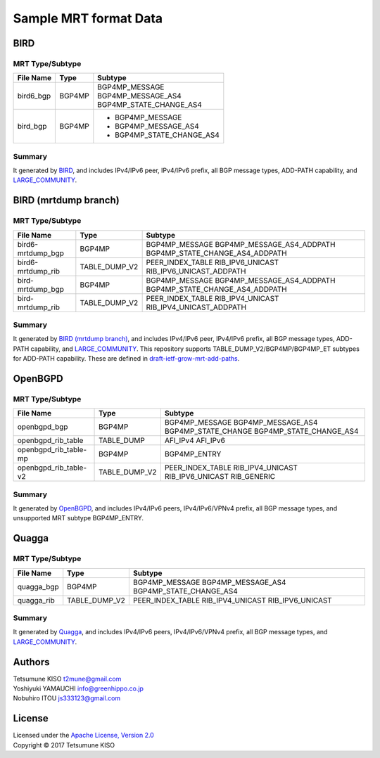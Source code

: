 Sample MRT format Data
======================

BIRD
----

MRT Type/Subtype
~~~~~~~~~~~~~~~~

+-------------------------+-----------------+------------------------------------+
| File Name               | Type            | Subtype                            |
|                         |                 |                                    |
+=========================+=================+====================================+
| bird6\_bgp              | BGP4MP          | | BGP4MP\_MESSAGE                  |
|                         |                 | | BGP4MP\_MESSAGE\_AS4             |
|                         |                 | | BGP4MP\_STATE\_CHANGE\_AS4       |
+-------------------------+-----------------+------------------------------------+
| bird\_bgp               | BGP4MP          | - BGP4MP\_MESSAGE                  |
|                         |                 | - BGP4MP\_MESSAGE\_AS4             |
|                         |                 | - BGP4MP\_STATE\_CHANGE\_AS4       |
+-------------------------+-----------------+------------------------------------+

Summary
~~~~~~~

It generated by `BIRD`_, and includes IPv4/IPv6 peer, IPv4/IPv6 prefix, all BGP message types, ADD-PATH capability, and `LARGE_COMMUNITY`_.

.. _`BIRD`: http://bird.network.cz/
.. _`LARGE_COMMUNITY`: http://largebgpcommunities.net/

BIRD (mrtdump branch)
---------------------

MRT Type/Subtype
~~~~~~~~~~~~~~~~

+-------------------------+-----------------+------------------------------------+
| File Name               | Type            | Subtype                            |
|                         |                 |                                    |
+=========================+=================+====================================+
| bird6-mrtdump\_bgp      | BGP4MP          | BGP4MP\_MESSAGE                    |
|                         |                 | BGP4MP\_MESSAGE\_AS4\_ADDPATH      |
|                         |                 | BGP4MP\_STATE\_CHANGE\_AS4_ADDPATH |
+-------------------------+-----------------+------------------------------------+
| bird6-mrtdump\_rib      | TABLE\_DUMP\_V2 | PEER\_INDEX\_TABLE                 |
|                         |                 | RIB\_IPV6\_UNICAST                 |
|                         |                 | RIB\_IPV6\_UNICAST\_ADDPATH        |
+-------------------------+-----------------+------------------------------------+
| bird-mrtdump\_bgp       | BGP4MP          | BGP4MP\_MESSAGE                    |
|                         |                 | BGP4MP\_MESSAGE\_AS4\_ADDPATH      |
|                         |                 | BGP4MP\_STATE\_CHANGE\_AS4_ADDPATH |
+-------------------------+-----------------+------------------------------------+
| bird-mrtdump\_rib       | TABLE\_DUMP\_V2 | PEER\_INDEX\_TABLE                 |
|                         |                 | RIB\_IPV4\_UNICAST                 |
|                         |                 | RIB\_IPV4\_UNICAST\_ADDPATH        |
+-------------------------+-----------------+------------------------------------+

Summary
~~~~~~~

It generated by `BIRD (mrtdump branch)`_, and includes IPv4/IPv6 peer, IPv4/IPv6 prefix, all BGP message types, ADD-PATH capability, and LARGE_COMMUNITY_.
This repository supports TABLE_DUMP_V2/BGP4MP/BGP4MP_ET subtypes for ADD-PATH capability.
These are defined in `draft-ietf-grow-mrt-add-paths`_.

.. _`BIRD (mrtdump branch)`: https://gitlab.labs.nic.cz/labs/bird/tree/mrtdump
.. _`LARGE_COMMUNITY`: http://largebgpcommunities.net/
.. _`draft-ietf-grow-mrt-add-paths`: https://tools.ietf.org/html/draft-ietf-grow-mrt-add-paths-03

OpenBGPD
--------

MRT Type/Subtype
~~~~~~~~~~~~~~~~

+-------------------------+-----------------+------------------------------------+
| File Name               | Type            | Subtype                            |
|                         |                 |                                    |
+=========================+=================+====================================+
| openbgpd\_bgp           | BGP4MP          | BGP4MP\_MESSAGE                    |
|                         |                 | BGP4MP\_MESSAGE\_AS4               |
|                         |                 | BGP4MP\_STATE\_CHANGE              |
|                         |                 | BGP4MP\_STATE\_CHANGE\_AS4         |
+-------------------------+-----------------+------------------------------------+
| openbgpd\_rib\_table    | TABLE\_DUMP     | AFI\_IPv4                          |
|                         |                 | AFI\_IPv6                          |
+-------------------------+-----------------+------------------------------------+
| openbgpd\_rib\_table-mp | BGP4MP          | BGP4MP\_ENTRY                      |
+-------------------------+-----------------+------------------------------------+
| openbgpd\_rib\_table-v2 | TABLE\_DUMP\_V2 | PEER\_INDEX\_TABLE                 |
|                         |                 | RIB\_IPV4\_UNICAST                 |
|                         |                 | RIB\_IPV6\_UNICAST                 |
|                         |                 | RIB\_GENERIC                       |
+-------------------------+-----------------+------------------------------------+

Summary
~~~~~~~

It generated by `OpenBGPD`_, and includes IPv4/IPv6 peers, IPv4/IPv6/VPNv4 prefix, all BGP message types, and unsupported MRT subtype BGP4MP\_ENTRY.

.. _`OpenBGPD`: http://www.openbgpd.org/

Quagga
------

MRT Type/Subtype
~~~~~~~~~~~~~~~~

+-------------------------+-----------------+------------------------------------+
| File Name               | Type            | Subtype                            |
|                         |                 |                                    |
+=========================+=================+====================================+
| quagga\_bgp             | BGP4MP          | BGP4MP\_MESSAGE                    |
|                         |                 | BGP4MP\_MESSAGE\_AS4               |
|                         |                 | BGP4MP\_STATE\_CHANGE\_AS4         |
+-------------------------+-----------------+------------------------------------+
| quagga\_rib             | TABLE\_DUMP\_V2 | PEER\_INDEX\_TABLE                 |
|                         |                 | RIB\_IPV4\_UNICAST                 |
|                         |                 | RIB\_IPV6\_UNICAST                 |
+-------------------------+-----------------+------------------------------------+

Summary
~~~~~~~

It generated by `Quagga`_, and includes IPv4/IPv6 peers, IPv4/IPv6/VPNv4 prefix, all BGP message types, and `LARGE_COMMUNITY`_.

.. _Quagga: http://www.nongnu.org/quagga/
.. _`LARGE_COMMUNITY`: http://largebgpcommunities.net/

Authors
-------

| Tetsumune KISO t2mune@gmail.com
| Yoshiyuki YAMAUCHI info@greenhippo.co.jp
| Nobuhiro ITOU js333123@gmail.com

License
-------

| Licensed under the `Apache License, Version 2.0`_
| Copyright © 2017 Tetsumune KISO

.. _`Apache License, Version 2.0`: http://www.apache.org/licenses/LICENSE-2.0
